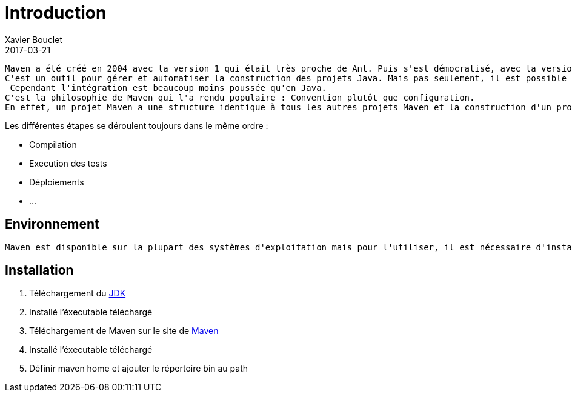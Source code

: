 = Introduction
Xavier Bouclet
2017-03-21
:jbake-type: page
:jbake-tags: documentation, manual
:jbake-status: published

	Maven a été créé en 2004 avec la version 1 qui était très proche de Ant. Puis s'est démocratisé, avec la version 2 (2005) puis 3 (2010).
	C'est un outil pour gérer et automatiser la construction des projets Java. Mais pas seulement, il est possible d'utilisé Maven pour des projets PHP ou C++.
	 Cependant l'intégration est beaucoup moins poussée qu'en Java.
	C'est la philosophie de Maven qui l'a rendu populaire : Convention plutôt que configuration.
	En effet, un projet Maven a une structure identique à tous les autres projets Maven et la construction d'un projet suit toujours le même cycle de vie.

.Les différentes étapes se déroulent toujours dans le même ordre :

 * Compilation
 * Execution des tests
 * Déploiements
 * ...

== Environnement

	Maven est disponible sur la plupart des systèmes d'exploitation mais pour l'utiliser, il est nécessaire d'installer le JDK (Java Development Kit) de Java.

== Installation

	1. Téléchargement du http://www.oracle.com/technetwork/java/javase/downloads/[JDK]
	2. Installé l'éxecutable téléchargé
	3. Téléchargement de Maven sur le site de https://maven.apache.org/download.cgi[Maven]
    4. Installé l'éxecutable téléchargé
    5. Définir maven home et ajouter  le répertoire bin au path
